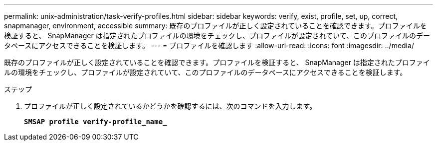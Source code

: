 ---
permalink: unix-administration/task-verify-profiles.html 
sidebar: sidebar 
keywords: verify, exist, profile, set, up, correct, snapmanager, environment, accessible 
summary: 既存のプロファイルが正しく設定されていることを確認できます。プロファイルを検証すると、 SnapManager は指定されたプロファイルの環境をチェックし、プロファイルが設定されていて、このプロファイルのデータベースにアクセスできることを検証します。 
---
= プロファイルを確認します
:allow-uri-read: 
:icons: font
:imagesdir: ../media/


[role="lead"]
既存のプロファイルが正しく設定されていることを確認できます。プロファイルを検証すると、 SnapManager は指定されたプロファイルの環境をチェックし、プロファイルが設定されていて、このプロファイルのデータベースにアクセスできることを検証します。

.ステップ
. プロファイルが正しく設定されているかどうかを確認するには、次のコマンドを入力します。
+
`*SMSAP profile verify-profile_name_*`


